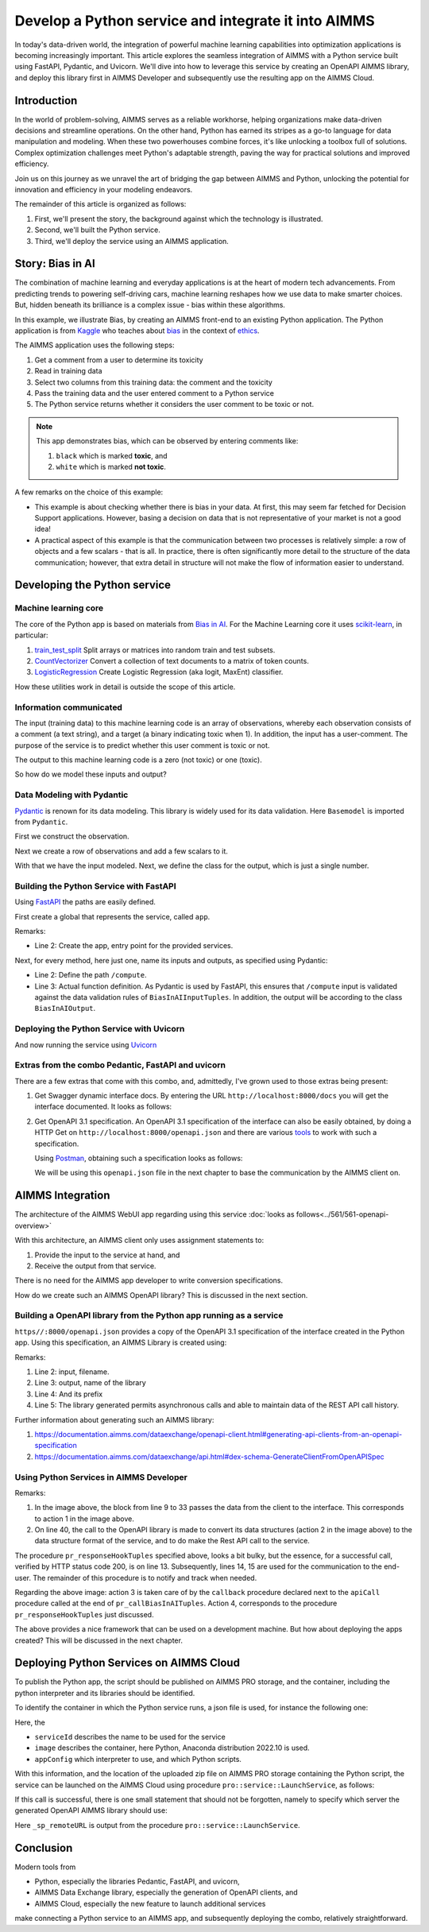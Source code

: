 Develop a Python service and integrate it into AIMMS
=====================================================

In today's data-driven world, the integration of powerful  
machine learning capabilities into optimization applications is becoming increasingly important. 
This article explores the seamless integration of AIMMS  
with a Python service built using FastAPI, Pydantic, and Uvicorn. 
We'll dive into how to leverage this service by creating an OpenAPI AIMMS library, and 
deploy this library first in AIMMS Developer and subsequently use the resulting app on the AIMMS Cloud.


Introduction
----------------

In the world of problem-solving, AIMMS serves as a reliable workhorse, helping organizations make data-driven decisions and streamline operations. 
On the other hand, Python has earned its stripes as a go-to language for data manipulation and modeling. 
When these two powerhouses combine forces, it's like unlocking a toolbox full of solutions. 
Complex optimization challenges meet Python's adaptable strength, paving the way for practical solutions and improved efficiency.

Join us on this journey as we unravel the art of bridging the gap between AIMMS and Python, 
unlocking the potential for innovation and efficiency in your modeling endeavors.

The remainder of this article is organized as follows:

#.  First, we'll present the story, the background against which the technology is illustrated.

#.  Second, we'll built the Python service.

#.  Third, we'll deploy the service using an AIMMS application.


Story: Bias in AI
-------------------------------

.. https://www.kaggle.com/code/var0101/introduction-to-ai-ethics
.. https://www.kaggle.com/code/alexisbcook/identifying-bias-in-ai/tutorial
.. https://www.kaggle.com/code/alexisbcook/identifying-bias-in-ai

The combination of machine learning and everyday applications is at the heart of modern tech advancements. 
From predicting trends to powering self-driving cars, machine learning reshapes how we use data to make smarter choices. 
But, hidden beneath its brilliance is a complex issue - bias within these algorithms.

In this example, we illustrate Bias, by creating an AIMMS front-end to an existing Python application.
The Python application is from
`Kaggle <https://www.kaggle.com/>`_ who teaches about 
`bias <https://www.kaggle.com/code/alexisbcook/identifying-bias-in-ai/tutorial>`_ in the context of 
`ethics <https://www.kaggle.com/code/var0101/introduction-to-ai-ethics>`_.

The AIMMS application uses the following steps:

#.  Get a comment from a user to determine its toxicity

#.  Read in training data

#.  Select two columns from this training data: the comment and the toxicity

#.  Pass the training data and the user entered comment to a Python service

#.  The Python service returns whether it considers the user comment to be toxic or not.

.. note:: 

    This app demonstrates bias, which can be observed by entering comments like:

    #.  ``black`` which is marked **toxic**, and  

    #.  ``white`` which is marked **not toxic**.

A few remarks on the choice of this example:

*   This example is about checking whether there is bias in your data.  
    At first, this may seem far fetched for Decision Support applications.
    However, basing a decision on data that is not representative of your market is not a good idea!

*   A practical aspect of this example is that the communication between two processes is relatively simple: a row of objects and a few scalars - that is all.
    In practice, there is often significantly more detail to the structure of the data communication; 
    however, that extra detail in structure will not make the flow of information easier to understand.

Developing the Python service
-----------------------------

Machine learning core
^^^^^^^^^^^^^^^^^^^^^^^^

The core of the Python app is based on materials from `Bias in AI <https://www.kaggle.com/code/alexisbcook/identifying-bias-in-ai/tutorial>`_.
For the Machine Learning core it uses `scikit-learn <https://scikit-learn.org/stable/>`_, in particular:

#.  `train_test_split <https://scikit-learn.org/stable/modules/generated/sklearn.model_selection.train_test_split.html#sklearn.model_selection.train_test_split>`_ Split arrays or matrices into random train and test subsets.

#.  `CountVectorizer <https://scikit-learn.org/stable/modules/generated/sklearn.feature_extraction.text.CountVectorizer.html#sklearn.feature_extraction.text.CountVectorizer>`_ Convert a collection of text documents to a matrix of token counts.

#.  `LogisticRegression <https://scikit-learn.org/stable/modules/generated/sklearn.linear_model.LogisticRegression.html#sklearn.linear_model.LogisticRegression>`_ Create Logistic Regression (aka logit, MaxEnt) classifier.

How these utilities work in detail is outside the scope of this article.

Information communicated
^^^^^^^^^^^^^^^^^^^^^^^^

The input (training data) to this machine learning code is an array of observations, 
whereby each observation consists of a comment (a text string), and a target (a binary indicating toxic when 1).
In addition, the input has a user-comment.  The purpose of the service is to predict whether this user comment is toxic or not.

The output to this machine learning code is a zero (not toxic) or one (toxic). 

So how do we model these inputs and output?

Data Modeling with Pydantic
^^^^^^^^^^^^^^^^^^^^^^^^^^^^^^^^^^^^^^^^^^^^^^^^^^^^^^^^^^^^^^^^^^^^^^^

`Pydantic <https://docs.pydantic.dev/latest/>`_ is renown for its data modeling. 
This library is widely used for its data validation. 
Here ``Basemodel`` is imported from ``Pydantic``.

First we construct the observation.

.. code-block:: python 
    :linenos:

    # Acually an observation has many attributes, but we use only these two here.
    class Observation(BaseModel):
        comment: str  # An observed text
        target: int  # A verified zero / one whether this text is considered toxic.

Next we create a row of observations and add a few scalars to it.

.. code-block:: python 
    :linenos:

    # The input class for the Bias_in_AI app:
    class BiasInAIInputTuples(BaseModel):
        no_observations: int
        observations: list[Observation]  # length is no_observations
        new_comment: str                 # determine for this string, whether it is toxic or not.

With that we have the input modeled. Next, we define the class for the output, which is just a single number.

.. code-block:: python 
    :linenos:

    # The output class for the Bias_in_AI app:
    class BiasInAIOutput(BaseModel):
        is_toxic: int  # 0: not toxic, 1: toxic.


Building the Python Service with FastAPI
^^^^^^^^^^^^^^^^^^^^^^^^^^^^^^^^^^^^^^^^^^^^^^^^^^^^^^^^^^^^^^^^^^^^^^^

.. Briefly mention the setup of the Python service with FastAPI, but focus on the core endpoints and functionalities relevant to AIMMS.

Using `FastAPI <https://fastapi.tiangolo.com/>`_ the paths are easily defined.

First create a global that represents the service, called ``app``.

.. code-block:: python 
    :linenos:

    # Create the application object
    app = FastAPI()

Remarks:

*   Line 2: Create the app, entry point for the provided services.

Next, for every method, here just one, name its inputs and outputs, as specified using Pydantic:

.. code-block:: python 
    :linenos:

    # Define the actual function ``compute`` to learn and predict and associate this function with the path ``/compute``
    @app.post("/compute", response_model=BiasInAIOutput)
    async def compute(inp: BiasInAIInputTuples) -> BiasInAIOutput:


*   Line 2: Define the path ``/compute``.

*   Line 3: Actual function definition.
    As Pydantic is used by FastAPI, this ensures that ``/compute`` input is validated against the data validation rules of ``BiasInAIInputTuples``.
    In addition, the output will be according to the class ``BiasInAIOutput``.

Deploying the Python Service with Uvicorn
^^^^^^^^^^^^^^^^^^^^^^^^^^^^^^^^^^^^^^^^^^^^^^^^^^^^^^^^^^^^^^^^^^^^^^^

And now running the service using `Uvicorn <https://www.uvicorn.org/>`_


Extras from the combo Pedantic, FastAPI and uvicorn
^^^^^^^^^^^^^^^^^^^^^^^^^^^^^^^^^^^^^^^^^^^^^^^^^^^^^^

There are a few extras that come with this combo, and, admittedly, I've grown used to those extras being present:

#.  Get Swagger dynamic interface docs. By entering the URL ``http://localhost:8000/docs`` you will get the interface documented.
    It looks as follows:

    .. raw:: html

        <details style="border: solid 1px gray; border-radius: 5px;">
        <summary style="cursor: pointer;">Click me to see the screenshot 👇</summary>

    .. image:: images/localhost-docs.png
        :align: center

    .. raw:: html
    
        </details>


#.  Get OpenAPI 3.1 specification.  
    An OpenAPI 3.1 specification of the interface can also be easily obtained, 
    by doing a HTTP Get on ``http://localhost:8000/openapi.json``  and 
    there are various `tools <https://openapi.tools/>`_ to work with such a specification.
    
    Using `Postman <https://www.postman.com/>`_, obtaining such a specification looks as follows:

    .. raw:: html

        <details style="border: solid 1px gray; border-radius: 5px;">
        <summary style="cursor: pointer;">Click me to see the screenshot 👇</summary>

    .. image:: images/postman-get-openapi.png
        :align: center

    .. raw:: html

        </details>

    We will be using this ``openapi.json`` file in the next chapter to base the communication by 
    the AIMMS client on.

AIMMS Integration
-----------------

The architecture of the AIMMS WebUI app regarding using this service :doc:`looks as follows<../561/561-openapi-overview>`

.. image:: images/client-server-openapi-lib.png
    :align: center

With this architecture, an AIMMS client only uses assignment statements to:

#.  Provide the input to the service at hand, and

#.  Receive the output from that service.

There is no need for the AIMMS app developer to write conversion specifications.

How do we create such an AIMMS OpenAPI library?  This is discussed in the next section.


Building a OpenAPI library from the Python app running as a service
^^^^^^^^^^^^^^^^^^^^^^^^^^^^^^^^^^^^^^^^^^^^^^^^^^^^^^^^^^^^^^^^^^^^

``https//:8000/openapi.json`` provides a copy of the OpenAPI 3.1 specification of the interface created in the Python app.
Using this specification, an AIMMS Library is created using:

.. code-block:: aimms 
    :linenos:

    dex::schema::GenerateClientFromOpenAPISpec(
        schemaFile      :  "openapi/openapi-biasInAITuples.json", 
        schemaName      :  "openapi-biasInAITuples", 
        schemaPrefix    :  biasInAITuples, 
        explodeDefault  :  1, 
        generateXMLData :  0);
        
Remarks:

#.  Line 2: input, filename.

#.  Line 3: output, name of the library

#.  Line 4: And its prefix

#.  Line 5: The library generated permits asynchronous calls and able to maintain data of the REST API call history.

Further information about generating such an AIMMS library:

#.  https://documentation.aimms.com/dataexchange/openapi-client.html#generating-api-clients-from-an-openapi-specification

#.  https://documentation.aimms.com/dataexchange/api.html#dex-schema-GenerateClientFromOpenAPISpec

Using Python Services in AIMMS Developer
^^^^^^^^^^^^^^^^^^^^^^^^^^^^^^^^^^^^^^^^

.. Explain how AIMMS Developer can utilize Python services to extend modeling capabilities.
.. Provide step-by-step instructions on how to integrate the Python service into AIMMS Developer.
.. Include examples of how AIMMS models can interact with the Python service.

.. code-block:: aimms 
    :linenos:

    Procedure pr_callBiasInAITuples {
        Body: {
            ! By not setting the RequestResponseFilePrefix, we will be using memory streams!
            ! biasInAITuples::api::RequestResponseFilePrefix:= "requestsResponses/" ;
            
            ! As the OpenAPI library maintains a history of Rest API calls, we need to identify the call at hand:
            biasInAITuples::api::NewCallInstance(ep_loc_callInstance);
            
            block ! Fill in the data for making the request.
            
                ! Pass the data from the data model to the corresponding data in the biasInAI library.
                biasInAITuples::_BiasInAIInputTuples::no_observations(ep_loc_callInstance) := p_def_cardID ;
                biasInAITuples::_BiasInAIInputTuples::new_comment(ep_loc_callInstance) := sp_queryToInvestigate ;
                biasInAITuples::_BiasInAIInputTuples::_observations::observations_iter := ElementRange( 1, p_def_cardID );
            
                ep_loc_iterToId( biasInAITuples::_BiasInAIInputTuples::_observations::i_observations ) 
                := element( s_ids, val( biasInAITuples::_BiasInAIInputTuples::_observations::i_observations ) );
                       
                biasInAITuples::_BiasInAIInputTuples::_observations::comment_( ep_loc_callInstance, biasInAITuples::_BiasInAIInputTuples::_observations::i_observations) 
                := sp_commentText( ep_loc_iterToId( biasInAITuples::_BiasInAIInputTuples::_observations::i_observations ) )
            
                biasInAITuples::_BiasInAIInputTuples::_observations::target(ep_loc_callInstance, biasInAITuples::_BiasInAIInputTuples::_observations::i_observations) 
                := bp_target( ep_loc_iterToId( biasInAITuples::_BiasInAIInputTuples::_observations::i_observations ) ) ;
            
                block ! Check if we passed the data correctly.
                    _p_commentsCard := card( biasInAITuples::_BiasInAIInputTuples::_observations::comment_ );
                    if _p_commentsCard <> p_def_cardID then
                        ! display _p_commentsCard, p_def_cardID ;
                        raise error "internal error passing data \'comments\'" ;
                    endif ;
                       
                endblock ;
            endblock ;
            
            ! Install hook, which will copy the desired response data or handle the error
            biasInAITuples::api::compute_compute_post::UserResponseHook 
            := 'pr_responseHookTuples' ;
            
            ! Start the request.
            biasInAITuples::api::compute_compute_post::apiCall(ep_loc_callInstance);
        }
        ElementParameter _ep_id {
            Range: s_ids;
        }
        ElementParameter _ep_cmtNo {
            Range: biasInAITuples::_BiasInAIInputTuples::_observations::observations_iter;
        }
        Parameter _p_commentsCard;
        ElementParameter ep_loc_callInstance {
            Range: dex::Instances;
        }
        ElementParameter ep_loc_iterToId {
            IndexDomain: biasInAITuples::_BiasInAIInputTuples::_observations::i_observations;
            Range: s_ids;
        }
    }

Remarks:

#.  In the image above, the block from line 9 to 33 passes the data from the client to the interface. 
    This corresponds to action 1 in the image above. 
    
#.  On line 40, the call to the OpenAPI library is made to convert its data structures (action 2 in the image above)
    to the data structure format of the service, and to do make the Rest API call to the service.

.. code-block:: aimms 
    :linenos:

    Procedure pr_responseHookTuples {
        Arguments: (ep_in_callInstance);
        Body: {
            ep_loc_status := biasInAITuples::api::CallStatusCode(ep_in_callInstance);
            
            if StringLength( sp_queryToInvestigate ) > 5 then
                sp_log_cmtShort := substring( sp_queryToInvestigate, 1, 5 ) + "..." ;
            else
                sp_log_cmtShort := sp_queryToInvestigate ;
            endif ;
            switch (ep_loc_status) do
                '200': ! Call went ok. 
                    bp_calc_commentInvestigatedIsToxic := biasInAITuples::_BiasInAIOutput::is_toxic(ep_in_callInstance) ;
                    ep_calc_queryAnswer(ep_query) := if bp_calc_commentInvestigatedIsToxic then 'Toxic' else 'Not Toxic' endif;
                    sp_calc_imageQueryAnswer := if bp_calc_commentInvestigatedIsToxic then "toxic.png" else "not_toxic.png" endif;
                    biasInAITuples::_BiasInAIInputTuples::EmptyInstance(  ep_in_callInstance );
                    biasInAITuples::_BiasInAIOutput::EmptyInstance( ep_in_callInstance );
            
                '422': ! HTTP validation error.
                default:
                    display { biasInAITuples::_HTTPValidationError::_detail::msg, 
                        biasInAITuples::_HTTPValidationError::_detail::type_ }, 
                        biasInAITuples::_HTTPValidationError::_detail::_loc::loc ;
                    raise error formatString("biasInAITuples::isToxic(%s)/%s failed ( status: %e, error: %e): %s",
                        sp_log_cmtShort,  ep_in_callInstance,
                        biasInAITuples::api::CallStatusCode(ep_in_callInstance), 
                        biasInAITuples::api::CallErrorCode(ep_in_callInstance),
                        "" ! Todo: work on the error elaboration!
                        );
            
            endswitch;
        }
        Comment: {
            "Client specific code for handling the response from the server, here
            whether the comment at hand is toxic or not."
        }
        DeclarationSection Locals {
            ElementParameter ep_in_callInstance {
                Range: dex::Instances;
                Property: Input;
            }
            ElementParameter ep_loc_status {
                Range: dex::HTTPStatusCodes;
            }
            StringParameter sp_log_cmtShort;
        }
    }

The procedure ``pr_responseHookTuples`` specified above, looks a bit bulky, but the essence,
for a successful call, verified by HTTP status code 200, is on line 13. 
Subsequently, lines 14, 15 are used for the communication to the end-user.
The remainder of this procedure is to notify and track when needed.

Regarding the above image: action 3 is taken care of by the ``callback`` procedure 
declared next to the ``apiCall`` procedure called at the end of ``pr_callBiasInAITuples``.
Action 4, corresponds to the procedure ``pr_responseHookTuples`` just discussed.

The above provides a nice framework that can be used on a development machine.
But how about deploying the apps created?  This will be discussed in the next chapter.

Deploying Python Services on AIMMS Cloud
-----------------------------------------------------

.. Discuss the benefits of deploying Python services on AIMMS Cloud.
.. Offer a guide on deploying Python services to AIMMS Cloud.
.. Highlight considerations for scalability and security when deploying on AIMMS Cloud.

To publish the Python app, the script should be published on AIMMS PRO storage, and
the container, including the python interpreter and its libraries should be identified.

To identify the container in which the Python service runs, a json file is used, for instance 
the following one:

.. code-block:: json
    :linenos:

    {
        "serviceId": "biasInAIService",
        "image" : {
            "name": "services/aimms-anaconda-service",
            "tag" : "2022.10"
        },
        "appConfig": {
            "argv" : [ "python3", "main.py" ],
            "env"  : [
            ],
            "listenPort" : 8000
        }
    }

Here, the 

*   ``serviceId`` describes the name to be used for the service

*   ``image`` describes the container, here Python, Anaconda distribution 2022.10 is used.

*   ``appConfig`` which interpreter to use, and which Python scripts.

With this information, and the location of the uploaded zip file on AIMMS PRO storage containing the Python script,
the service can be launched on the AIMMS Cloud using procedure ``pro::service::LaunchService``, as follows:

.. code-block:: aimms 
    :linenos:

    _p_retCodeLaunchService := pro::service::LaunchService(
        connectionURI      :  _sp_remoteURL, ! output
        jsonSpec           :  "biasInAIService/biasInAI.json", ! json file containing service configuration
        storedApp          :  "pro://" + _sp_appStoragePath); ! location of the zip file containing the Python script.

If this call is successful, there is one small statement that should not be forgotten, namely to specify which 
server the generated OpenAPI AIMMS library should use:

.. code-block:: aimms 
    :linenos:

    biasInAITuples::api::APIServer := "http://" + _sp_remoteURL;

Here ``_sp_remoteURL`` is output from the procedure ``pro::service::LaunchService``.

Conclusion
------------

.. Summarize the key takeaways, emphasizing the value of integrating AIMMS 
.. with Python services for advanced modeling and optimization. 
.. Discuss potential use cases and future developments in this integration.

Modern tools from 

* Python, especially the libraries Pedantic, FastAPI, and uvicorn, 

* AIMMS Data Exchange library, especially the generation of OpenAPI clients, and

* AIMMS Cloud, especially the new feature to launch additional services

make connecting a Python service to an AIMMS app, and 
subsequently deploying the combo, relatively straightforward.

.. spelling:word-list::

   Pedantic
   FastAPI
   uvicorn
   logit

